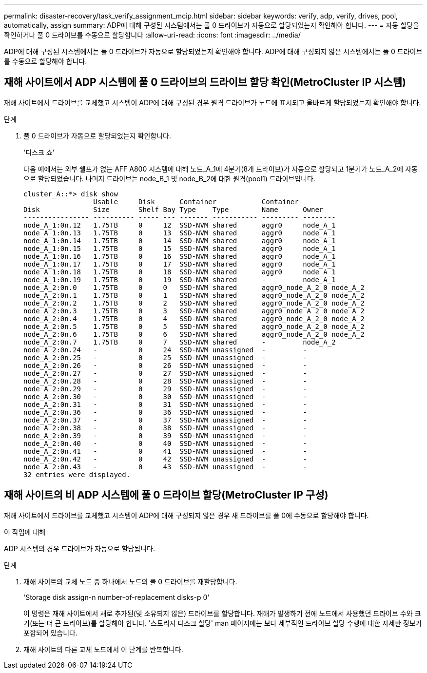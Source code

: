 ---
permalink: disaster-recovery/task_verify_assignment_mcip.html 
sidebar: sidebar 
keywords: verify, adp, verify, drives, pool, automatically, assign 
summary: ADP에 대해 구성된 시스템에서는 풀 0 드라이브가 자동으로 할당되었는지 확인해야 합니다. 
---
= 자동 할당을 확인하거나 풀 0 드라이브를 수동으로 할당합니다
:allow-uri-read: 
:icons: font
:imagesdir: ../media/


[role="lead"]
ADP에 대해 구성된 시스템에서는 풀 0 드라이브가 자동으로 할당되었는지 확인해야 합니다. ADP에 대해 구성되지 않은 시스템에서는 풀 0 드라이브를 수동으로 할당해야 합니다.



== 재해 사이트에서 ADP 시스템에 풀 0 드라이브의 드라이브 할당 확인(MetroCluster IP 시스템)

재해 사이트에서 드라이브를 교체했고 시스템이 ADP에 대해 구성된 경우 원격 드라이브가 노드에 표시되고 올바르게 할당되었는지 확인해야 합니다.

.단계
. 풀 0 드라이브가 자동으로 할당되었는지 확인합니다.
+
'디스크 쇼'

+
다음 예에서는 외부 쉘프가 없는 AFF A800 시스템에 대해 노드_A_1에 4분기(8개 드라이브)가 자동으로 할당되고 1분기가 노드_A_2에 자동으로 할당되었습니다. 나머지 드라이브는 node_B_1 및 node_B_2에 대한 원격(pool1) 드라이브입니다.

+
[listing]
----
cluster_A::*> disk show
                 Usable     Disk      Container           Container
Disk             Size       Shelf Bay Type    Type        Name      Owner
---------------- ---------- ----- --- ------- ----------- --------- --------
node_A_1:0n.12   1.75TB     0     12  SSD-NVM shared      aggr0     node_A_1
node_A_1:0n.13   1.75TB     0     13  SSD-NVM shared      aggr0     node_A_1
node_A_1:0n.14   1.75TB     0     14  SSD-NVM shared      aggr0     node_A_1
node_A_1:0n.15   1.75TB     0     15  SSD-NVM shared      aggr0     node_A_1
node_A_1:0n.16   1.75TB     0     16  SSD-NVM shared      aggr0     node_A_1
node_A_1:0n.17   1.75TB     0     17  SSD-NVM shared      aggr0     node_A_1
node_A_1:0n.18   1.75TB     0     18  SSD-NVM shared      aggr0     node_A_1
node_A_1:0n.19   1.75TB     0     19  SSD-NVM shared      -         node_A_1
node_A_2:0n.0    1.75TB     0     0   SSD-NVM shared      aggr0_node_A_2_0 node_A_2
node_A_2:0n.1    1.75TB     0     1   SSD-NVM shared      aggr0_node_A_2_0 node_A_2
node_A_2:0n.2    1.75TB     0     2   SSD-NVM shared      aggr0_node_A_2_0 node_A_2
node_A_2:0n.3    1.75TB     0     3   SSD-NVM shared      aggr0_node_A_2_0 node_A_2
node_A_2:0n.4    1.75TB     0     4   SSD-NVM shared      aggr0_node_A_2_0 node_A_2
node_A_2:0n.5    1.75TB     0     5   SSD-NVM shared      aggr0_node_A_2_0 node_A_2
node_A_2:0n.6    1.75TB     0     6   SSD-NVM shared      aggr0_node_A_2_0 node_A_2
node_A_2:0n.7    1.75TB     0     7   SSD-NVM shared      -         node_A_2
node_A_2:0n.24   -          0     24  SSD-NVM unassigned  -         -
node_A_2:0n.25   -          0     25  SSD-NVM unassigned  -         -
node_A_2:0n.26   -          0     26  SSD-NVM unassigned  -         -
node_A_2:0n.27   -          0     27  SSD-NVM unassigned  -         -
node_A_2:0n.28   -          0     28  SSD-NVM unassigned  -         -
node_A_2:0n.29   -          0     29  SSD-NVM unassigned  -         -
node_A_2:0n.30   -          0     30  SSD-NVM unassigned  -         -
node_A_2:0n.31   -          0     31  SSD-NVM unassigned  -         -
node_A_2:0n.36   -          0     36  SSD-NVM unassigned  -         -
node_A_2:0n.37   -          0     37  SSD-NVM unassigned  -         -
node_A_2:0n.38   -          0     38  SSD-NVM unassigned  -         -
node_A_2:0n.39   -          0     39  SSD-NVM unassigned  -         -
node_A_2:0n.40   -          0     40  SSD-NVM unassigned  -         -
node_A_2:0n.41   -          0     41  SSD-NVM unassigned  -         -
node_A_2:0n.42   -          0     42  SSD-NVM unassigned  -         -
node_A_2:0n.43   -          0     43  SSD-NVM unassigned  -         -
32 entries were displayed.
----




== 재해 사이트의 비 ADP 시스템에 풀 0 드라이브 할당(MetroCluster IP 구성)

재해 사이트에서 드라이브를 교체했고 시스템이 ADP에 대해 구성되지 않은 경우 새 드라이브를 풀 0에 수동으로 할당해야 합니다.

.이 작업에 대해
ADP 시스템의 경우 드라이브가 자동으로 할당됩니다.

.단계
. 재해 사이트의 교체 노드 중 하나에서 노드의 풀 0 드라이브를 재할당합니다.
+
'Storage disk assign-n number-of-replacement disks-p 0'

+
이 명령은 재해 사이트에서 새로 추가된(및 소유되지 않은) 드라이브를 할당합니다. 재해가 발생하기 전에 노드에서 사용했던 드라이브 수와 크기(또는 더 큰 드라이브)를 할당해야 합니다. '스토리지 디스크 할당' man 페이지에는 보다 세부적인 드라이브 할당 수행에 대한 자세한 정보가 포함되어 있습니다.

. 재해 사이트의 다른 교체 노드에서 이 단계를 반복합니다.

